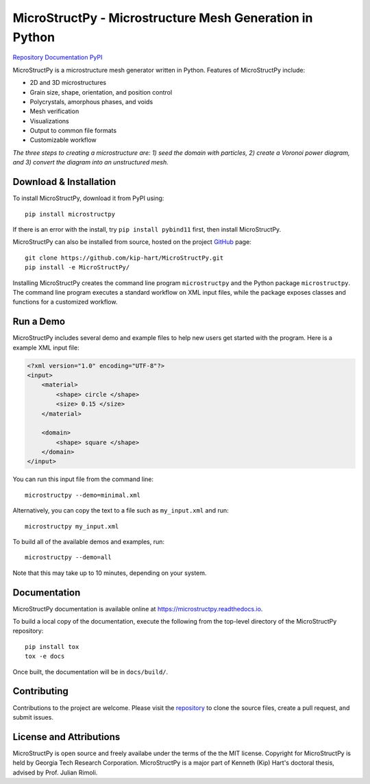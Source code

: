.. begin-readme

MicroStructPy - Microstructure Mesh Generation in Python
========================================================

|s-travis|
|s-license|

|l-github| `Repository`_
|l-rtd| `Documentation`_
|l-pypi| `PyPI`_

MicroStructPy is a microstructure mesh generator written in Python.
Features of MicroStructPy include:

* 2D and 3D microstructures
* Grain size, shape, orientation, and position control
* Polycrystals, amorphous phases, and voids
* Mesh verification
* Visualizations
* Output to common file formats
* Customizable workflow

.. begin-banner

.. image:: https://microstructpy.readthedocs.io/en/latest/_images/banner.png
    :alt: Banner image showing the three steps for creating microstructure.

.. end-banner

*The three steps to creating a microstructure are:
1) seed the domain with particles,
2) create a Voronoi power diagram, and
3) convert the diagram into an unstructured mesh.*

Download & Installation
-----------------------

To install MicroStructPy, download it from PyPI using::

    pip install microstructpy

If there is an error with the install, try ``pip install pybind11`` first,
then install MicroStructPy.


MicroStructPy can also be installed from source, hosted on the project GitHub_
page::

    git clone https://github.com/kip-hart/MicroStructPy.git
    pip install -e MicroStructPy/

Installing MicroStructPy creates the command line program ``microstructpy`` and
the Python package ``microstructpy``.
The command line program executes a standard workflow on XML input files,
while the package exposes classes and functions for a customized workflow.

.. end-download-install


Run a Demo
----------

MicroStructPy includes several demo and example files to help new users get
started with the program.
Here is a example XML input file:

.. begin-demo-block

.. code-block:: XML

    <?xml version="1.0" encoding="UTF-8"?>
    <input>
        <material>
            <shape> circle </shape>
            <size> 0.15 </size>
        </material>

        <domain>
            <shape> square </shape>
        </domain>
    </input>

.. end-demo-block

You can run this input file from the command line::

    microstructpy --demo=minimal.xml

Alternatively, you can copy the text to a file such as
``my_input.xml`` and run::

    microstructpy my_input.xml

.. demo-midpoint

To build all of the available demos and examples, run::

    microstructpy --demo=all

Note that this may take up to 10 minutes, depending on your system.

.. begin-doc

Documentation
-------------

MicroStructPy documentation is available online at
https://microstructpy.readthedocs.io.

To build a local copy of the documentation, execute the following from the
top-level directory of the MicroStructPy repository::

    pip install tox
    tox -e docs

Once built, the documentation will be in ``docs/build/``.

.. end-doc

Contributing
------------

Contributions to the project are welcome.
Please visit the `repository`_ to clone the source files,
create a pull request, and submit issues.


License and Attributions
------------------------

MicroStructPy is open source and freely availabe under the terms of the the
MIT license.
Copyright for MicroStructPy is held by Georgia Tech Research Corporation.
MicroStructPy is a major part of Kenneth (Kip) Hart's doctoral thesis,
advised by Prof. Julian Rimoli.

.. end-license


.. LINKS

.. _Documentation : https://microstructpy.readthedocs.io
.. _GitHub: https://github.com/kip-hart/MicroStructPy
.. _PyPI : https://pypi.org/project/microstructpy/
.. _Repository: https://github.com/kip-hart/MicroStructPy

.. EXTERNAL IMAGES

.. |l-github| image:: https://api.iconify.design/octicon:mark-github.svg?color=black0&inline=true&height=16
    :alt: GitHub

.. |l-rtd| image:: https://api.iconify.design/simple-icons:readthedocs.svg?color=black&inline=true&height=16
    :alt: ReadTheDocs

.. |l-pypi| image:: https://api.iconify.design/mdi:cube-outline.svg?color=black&inline=true&height=16
    :alt: PyPI


.. SHIELDS

.. |s-travis| image:: https://travis-ci.org/kip-hart/MicroStructPy.svg?branch=master
    :target: https://travis-ci.org/kip-hart/MicroStructPy
    :alt: Travis CI

.. |s-license| image:: https://img.shields.io/pypi/l/microstructpy.svg
    :target: https://github.com/kip-hart/MicroStructPy/blob/master/LICENSE.rst
    :alt: License

.. end-readme
